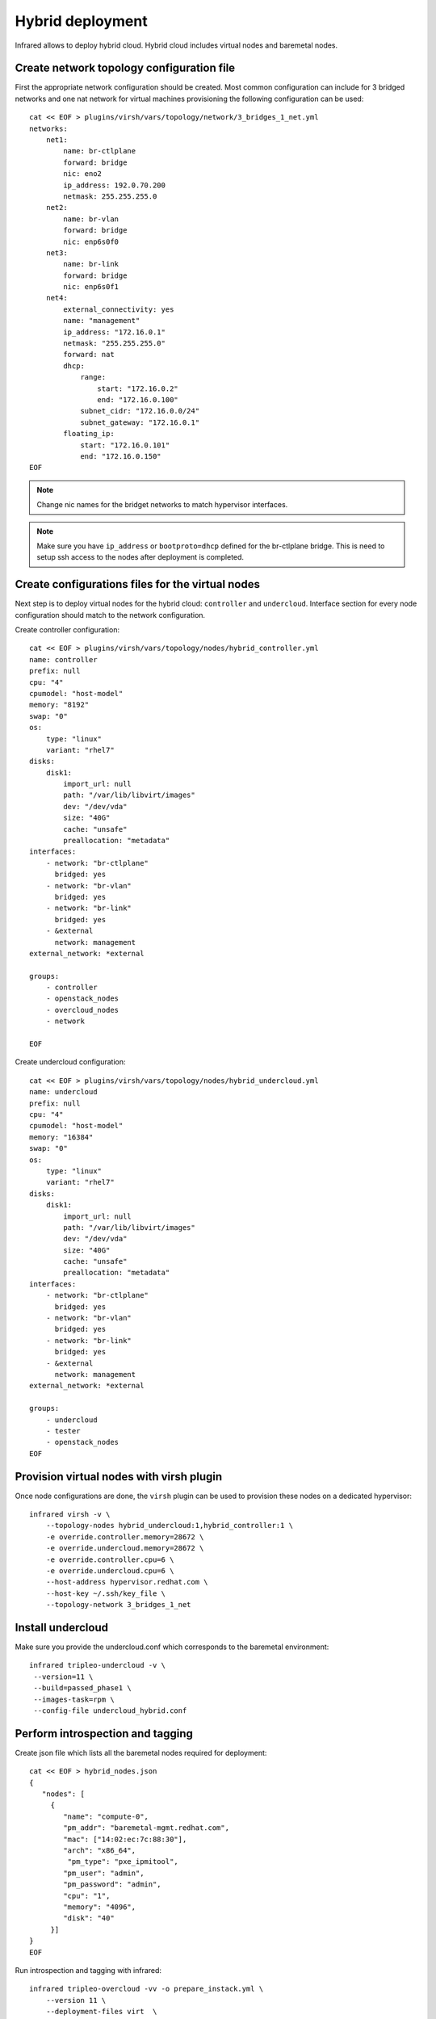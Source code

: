 Hybrid deployment
=================

Infrared allows to deploy hybrid cloud. Hybrid cloud includes virtual nodes and baremetal
nodes.


Create network topology configuration file
------------------------------------------
First the appropriate network configuration should be created.
Most common configuration can include for 3 bridged networks and one nat network for virtual machines
provisioning the following configuration can be used::

    cat << EOF > plugins/virsh/vars/topology/network/3_bridges_1_net.yml
    networks:
        net1:
            name: br-ctlplane
            forward: bridge
            nic: eno2
            ip_address: 192.0.70.200
            netmask: 255.255.255.0
        net2:
            name: br-vlan
            forward: bridge
            nic: enp6s0f0
        net3:
            name: br-link
            forward: bridge
            nic: enp6s0f1
        net4:
            external_connectivity: yes
            name: "management"
            ip_address: "172.16.0.1"
            netmask: "255.255.255.0"
            forward: nat
            dhcp:
                range:
                    start: "172.16.0.2"
                    end: "172.16.0.100"
                subnet_cidr: "172.16.0.0/24"
                subnet_gateway: "172.16.0.1"
            floating_ip:
                start: "172.16.0.101"
                end: "172.16.0.150"
    EOF


.. note:: Change nic names for the bridget networks to match hypervisor interfaces.

.. note:: Make sure you have ``ip_address`` or ``bootproto=dhcp`` defined for the br-ctlplane bridge. This is need to setup ssh access to the nodes after deployment is completed.

Create configurations files for the virtual nodes
-------------------------------------------------

Next step is to deploy virtual nodes for the hybrid cloud: ``controller`` and ``undercloud``.
Interface section for every node configuration should match to the network configuration.

Create controller configuration::

    cat << EOF > plugins/virsh/vars/topology/nodes/hybrid_controller.yml
    name: controller
    prefix: null
    cpu: "4"
    cpumodel: "host-model"
    memory: "8192"
    swap: "0"
    os:
        type: "linux"
        variant: "rhel7"
    disks:
        disk1:
            import_url: null
            path: "/var/lib/libvirt/images"
            dev: "/dev/vda"
            size: "40G"
            cache: "unsafe"
            preallocation: "metadata"
    interfaces:
        - network: "br-ctlplane"
          bridged: yes
        - network: "br-vlan"
          bridged: yes
        - network: "br-link"
          bridged: yes
        - &external
          network: management
    external_network: *external

    groups:
        - controller
        - openstack_nodes
        - overcloud_nodes
        - network

    EOF


Create undercloud configuration::

    cat << EOF > plugins/virsh/vars/topology/nodes/hybrid_undercloud.yml
    name: undercloud
    prefix: null
    cpu: "4"
    cpumodel: "host-model"
    memory: "16384"
    swap: "0"
    os:
        type: "linux"
        variant: "rhel7"
    disks:
        disk1:
            import_url: null
            path: "/var/lib/libvirt/images"
            dev: "/dev/vda"
            size: "40G"
            cache: "unsafe"
            preallocation: "metadata"
    interfaces:
        - network: "br-ctlplane"
          bridged: yes
        - network: "br-vlan"
          bridged: yes
        - network: "br-link"
          bridged: yes
        - &external
          network: management
    external_network: *external

    groups:
        - undercloud
        - tester
        - openstack_nodes
    EOF


Provision virtual nodes with virsh plugin
-----------------------------------------

Once node configurations are done, the ``virsh`` plugin can be used to provision these nodes
on a dedicated hypervisor::

    infrared virsh -v \
        --topology-nodes hybrid_undercloud:1,hybrid_controller:1 \
        -e override.controller.memory=28672 \
        -e override.undercloud.memory=28672 \
        -e override.controller.cpu=6 \
        -e override.undercloud.cpu=6 \
        --host-address hypervisor.redhat.com \
        --host-key ~/.ssh/key_file \
        --topology-network 3_bridges_1_net



Install undercloud
------------------
Make sure you provide the undercloud.conf which corresponds
to the baremetal environment::

    infrared tripleo-undercloud -v \
     --version=11 \
     --build=passed_phase1 \
     --images-task=rpm \
     --config-file undercloud_hybrid.conf




Perform introspection and tagging
---------------------------------

Create json file which lists all the baremetal nodes required for deployment::

    cat << EOF > hybrid_nodes.json
    {
       "nodes": [
         {
            "name": "compute-0",
            "pm_addr": "baremetal-mgmt.redhat.com",
            "mac": ["14:02:ec:7c:88:30"],
            "arch": "x86_64",
             "pm_type": "pxe_ipmitool",
            "pm_user": "admin",
            "pm_password": "admin",
            "cpu": "1",
            "memory": "4096",
            "disk": "40"
         }]
    }
    EOF

Run introspection and tagging with infrared::

    infrared tripleo-overcloud -vv -o prepare_instack.yml \
        --version 11 \
        --deployment-files virt  \
        --introspect=yes \
        --tagging=yes \
        --deploy=no \
        -e provison_virsh_network_name=br-ctlplane \
        --hybrid hybrid_nodes.json

.. note:: Make sure to provide the 'provison_virsh_network_name' name to specify
network name to be used for provisioning.

Run deployment with appropriate templates
-----------------------------------------
Copy all the templates to the ``plugins/tripleo-undercloud/vars/deployment/files/hybrid/``
and use ``--deployment-files hybrid``  and ``--deploy yes`` flags to run tripleo-overcloud deployment.
Additionally the ``--overcloud-templates`` option can be used to pass additional templates::

    infrared tripleo-overcloud -vv \
        --version 11 \
        --deployment-files hybrid  \
        --introspect=no \
        --compute-nodes 1 \
        --tagging=no \
        --deploy=yes \
        --overcloud-templates <list of templates>


.. note:: Make sure to provide the ``--compute-nodes 1``  option. It indicates the number of compute nodes to be used for deployment.
